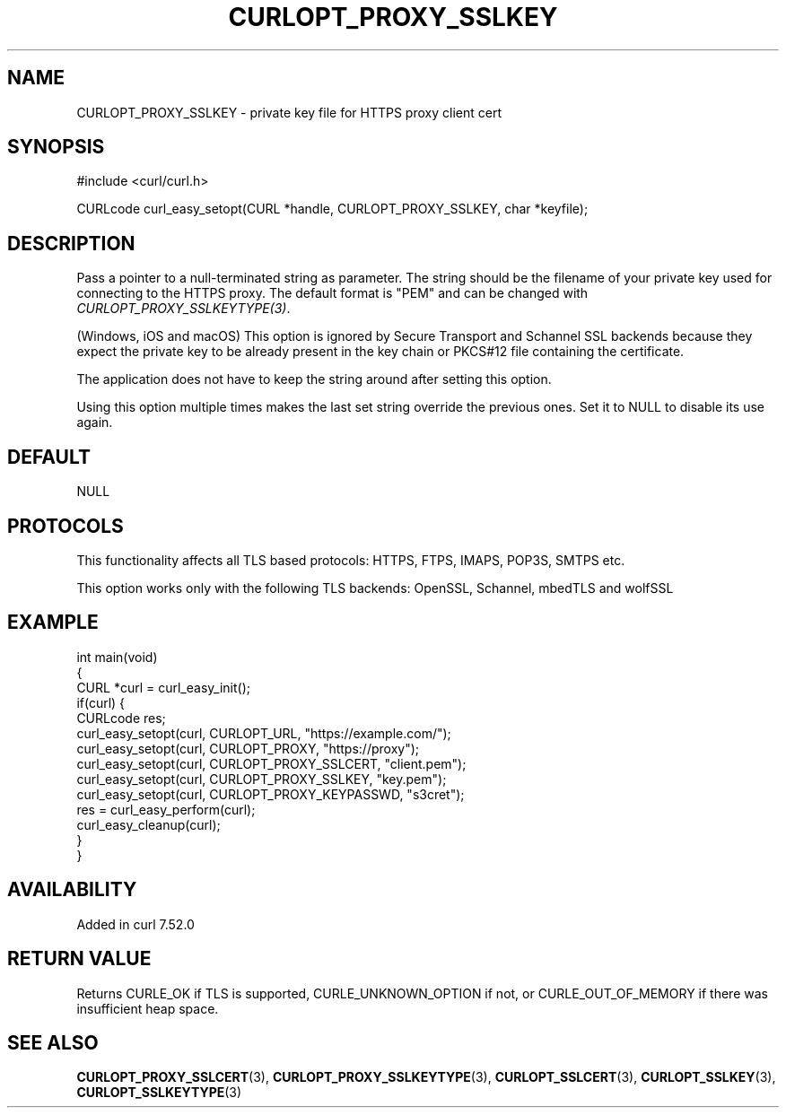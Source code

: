 .\" generated by cd2nroff 0.1 from CURLOPT_PROXY_SSLKEY.md
.TH CURLOPT_PROXY_SSLKEY 3 "2024-09-25" libcurl
.SH NAME
CURLOPT_PROXY_SSLKEY \- private key file for HTTPS proxy client cert
.SH SYNOPSIS
.nf
#include <curl/curl.h>

CURLcode curl_easy_setopt(CURL *handle, CURLOPT_PROXY_SSLKEY, char *keyfile);
.fi
.SH DESCRIPTION
Pass a pointer to a null\-terminated string as parameter. The string should be
the filename of your private key used for connecting to the HTTPS proxy. The
default format is "PEM" and can be changed with
\fICURLOPT_PROXY_SSLKEYTYPE(3)\fP.

(Windows, iOS and macOS) This option is ignored by Secure Transport and
Schannel SSL backends because they expect the private key to be already
present in the key chain or PKCS#12 file containing the certificate.

The application does not have to keep the string around after setting this
option.

Using this option multiple times makes the last set string override the
previous ones. Set it to NULL to disable its use again.
.SH DEFAULT
NULL
.SH PROTOCOLS
This functionality affects all TLS based protocols: HTTPS, FTPS, IMAPS, POP3S, SMTPS etc.

This option works only with the following TLS backends:
OpenSSL, Schannel, mbedTLS and wolfSSL
.SH EXAMPLE
.nf
int main(void)
{
  CURL *curl = curl_easy_init();
  if(curl) {
    CURLcode res;
    curl_easy_setopt(curl, CURLOPT_URL, "https://example.com/");
    curl_easy_setopt(curl, CURLOPT_PROXY, "https://proxy");
    curl_easy_setopt(curl, CURLOPT_PROXY_SSLCERT, "client.pem");
    curl_easy_setopt(curl, CURLOPT_PROXY_SSLKEY, "key.pem");
    curl_easy_setopt(curl, CURLOPT_PROXY_KEYPASSWD, "s3cret");
    res = curl_easy_perform(curl);
    curl_easy_cleanup(curl);
  }
}
.fi
.SH AVAILABILITY
Added in curl 7.52.0
.SH RETURN VALUE
Returns CURLE_OK if TLS is supported, CURLE_UNKNOWN_OPTION if not, or
CURLE_OUT_OF_MEMORY if there was insufficient heap space.
.SH SEE ALSO
.BR CURLOPT_PROXY_SSLCERT (3),
.BR CURLOPT_PROXY_SSLKEYTYPE (3),
.BR CURLOPT_SSLCERT (3),
.BR CURLOPT_SSLKEY (3),
.BR CURLOPT_SSLKEYTYPE (3)
